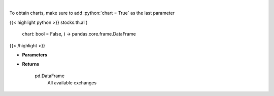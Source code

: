 .. role:: python(code)
    :language: python
    :class: highlight

|

.. raw:: html

    <h3>
    > Get all exchanges.
    </h3>

To obtain charts, make sure to add :python:`chart = True` as the last parameter

{{< highlight python >}}
stocks.th.all(
    chart: bool = False,
    ) -> pandas.core.frame.DataFrame
{{< /highlight >}}

* **Parameters**


    
* **Returns**

    pd.DataFrame
        All available exchanges
    